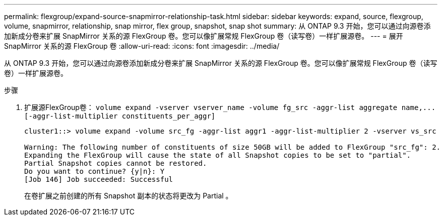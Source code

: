 ---
permalink: flexgroup/expand-source-snapmirror-relationship-task.html 
sidebar: sidebar 
keywords: expand, source, flexgroup, volume, snapmirror, relationship, snap mirror, flex group, snapshot, snap shot 
summary: 从 ONTAP 9.3 开始，您可以通过向源卷添加新成分卷来扩展 SnapMirror 关系的源 FlexGroup 卷。您可以像扩展常规 FlexGroup 卷（读写卷）一样扩展源卷。 
---
= 展开 SnapMirror 关系的源 FlexGroup 卷
:allow-uri-read: 
:icons: font
:imagesdir: ../media/


[role="lead"]
从 ONTAP 9.3 开始，您可以通过向源卷添加新成分卷来扩展 SnapMirror 关系的源 FlexGroup 卷。您可以像扩展常规 FlexGroup 卷（读写卷）一样扩展源卷。

.步骤
. 扩展源FlexGroup卷： `+volume expand -vserver vserver_name -volume fg_src -aggr-list aggregate name,... [-aggr-list-multiplier constituents_per_aggr]+`
+
[listing]
----
cluster1::> volume expand -volume src_fg -aggr-list aggr1 -aggr-list-multiplier 2 -vserver vs_src

Warning: The following number of constituents of size 50GB will be added to FlexGroup "src_fg": 2.
Expanding the FlexGroup will cause the state of all Snapshot copies to be set to "partial".
Partial Snapshot copies cannot be restored.
Do you want to continue? {y|n}: Y
[Job 146] Job succeeded: Successful
----
+
在卷扩展之前创建的所有 Snapshot 副本的状态将更改为 Partial 。


